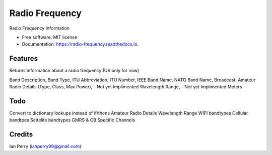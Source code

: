 ===============
Radio Frequency
===============


.. image:: https://img.shields.io/pypi/v/radio_frequency.svg
        :target: https://pypi.python.org/pypi/radio_frequency

.. image:: https://img.shields.io/travis/cosmicc/radio_frequency.svg
        :target: https://travis-ci.org/cosmicc/radio_frequency

.. image:: https://readthedocs.org/projects/radio-frequency/badge/?version=latest
        :target: https://radio-frequency.readthedocs.io/en/latest/?badge=latest
        :alt: Documentation Status

.. image:: https://pyup.io/repos/github/cosmicc/radio_frequency/shield.svg
     :target: https://pyup.io/repos/github/cosmicc/radio_frequency/
     :alt: Updates

.. image:: https://pyup.io/repos/github/cosmicc/radio_frequency/python-3-shield.svg
     :target: https://pyup.io/repos/github/cosmicc/radio_frequency/
     :alt: Python 3  


Radio Frequency Information


* Free software: MIT license
* Documentation: https://radio-frequency.readthedocs.io.


Features
--------

Returns information about a radio frequency (US only for now)

Band Description, 
Band Type,
ITU Abbreviation,
ITU Number,
IEEE Band Name,
NATO Band Name,
Broadcast,
Amateur Radio Details (Type, Class, Max Power), - Not yet Implimented
Wavelength Range, - Not yet Implimented
Meters

Todo
-------

Convert to dictionary lookups instead of if/thens
Amateur Radio Details
Wavelength Range
WIFI bandtypes
Cellular bandtpes
Sattelite bandtypes
GMRS & CB Specific Channels

Credits
-------

Ian Perry (ianperry99@gmail.com)
